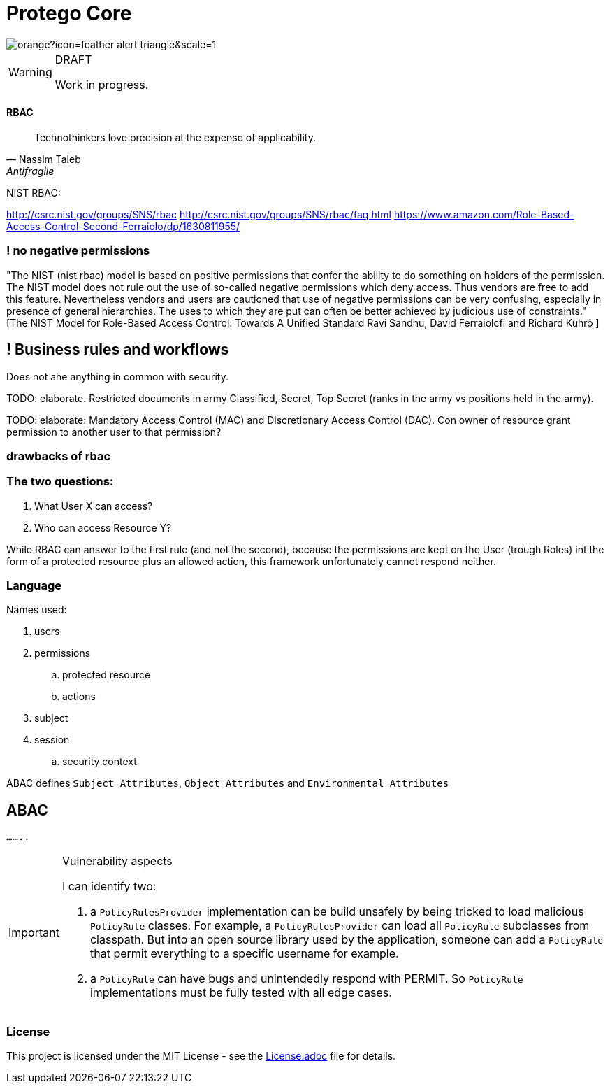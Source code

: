 = Protego Core
:icons: font

image::https://badgers.space/badge/foo/Warning/orange?icon=feather-alert-triangle&scale=1.4&label=&label_color=red[]
[WARNING]
.DRAFT
====
Work in progress.
====

==== RBAC

"Technothinkers love precision at the expense of applicability."
-- Nassim Taleb, Antifragile

NIST RBAC:

http://csrc.nist.gov/groups/SNS/rbac
http://csrc.nist.gov/groups/SNS/rbac/faq.html
https://www.amazon.com/Role-Based-Access-Control-Second-Ferraiolo/dp/1630811955/

=== ! no negative permissions
"The NIST (nist rbac) model is based on positive permissions that confer the ability to do something on holders of the permission. The NIST model does not rule out the use of so-called negative permissions which deny access. Thus vendors are free to add this feature. Nevertheless vendors and users are cautioned that use of negative permissions can be very confusing, especially in presence of general hierarchies. The uses to which they are put can often be better achieved by judicious use of constraints." [The NIST Model for Role-Based Access Control: Towards A Unified Standard Ravi Sandhu, David Ferraiolcfi and Richard Kuhrô ]

== ! Business rules and workflows
Does not ahe anything in common with security.

TODO: elaborate. Restricted documents in army Classified, Secret, Top Secret (ranks in the army vs positions held in the army).

TODO: elaborate: Mandatory Access Control (MAC) and Discretionary Access Control (DAC). Con owner of  resource grant permission to another user to that permission?

=== drawbacks of rbac

=== The two questions:
. What User X can access?
. Who can access Resource Y?

While RBAC can answer to the first rule (and not the second), because the permissions are kept on the User (trough Roles)
int the form of a protected resource plus an allowed action, this framework unfortunately cannot respond neither.

=== Language

.Names used:
. users
. permissions
.. protected resource
.. actions
. subject
. session
.. security context

ABAC defines `Subject Attributes`, `Object Attributes` and `Environmental Attributes`

== ABAC

`........`


[IMPORTANT]
.Vulnerability aspects
====
I can identify two:

. a `PolicyRulesProvider` implementation can be build unsafely by being tricked to load malicious `PolicyRule` classes.
For example, a `PolicyRulesProvider` can load all `PolicyRule` subclasses from classpath. But into an open source
library used by the application, someone can add a `PolicyRule` that permit everything to a specific username for example.
. a `PolicyRule` can have bugs and unintendedly respond with PERMIT. So `PolicyRule` implementations must be fully tested
with all edge cases.
====

=== License
ifdef::env-name[:relfilesuffix: .adoc]
This project is licensed under the MIT License - see the xref:License.adoc[License.adoc] file for details.